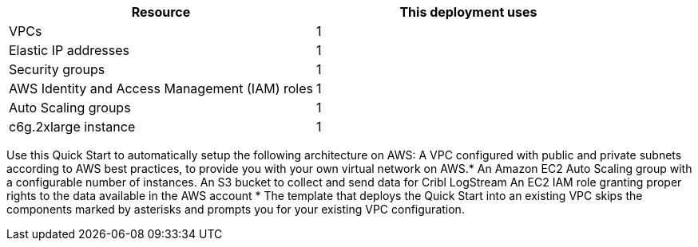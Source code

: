 // Replace the <n> in each row to specify the number of resources used in this deployment. Remove the rows for resources that aren’t used.
|===
|Resource |This deployment uses

// Space needed to maintain table headers
|VPCs | 1
|Elastic IP addresses | 1
|Security groups | 1
|AWS Identity and Access Management (IAM) roles | 1
|Auto Scaling groups | 1
|c6g.2xlarge instance | 1
|===


Use this Quick Start to automatically setup the following architecture on AWS:
A VPC configured with public and private subnets according to AWS best practices, to provide you with your own virtual network on AWS.*
An Amazon EC2 Auto Scaling group with a configurable number of instances.
An S3 bucket to collect and send data for Cribl LogStream
An EC2 IAM role granting proper rights to the data available in the AWS account
*  The template that deploys the Quick Start into an existing VPC skips the components marked by asterisks and prompts you for your existing VPC configuration.
